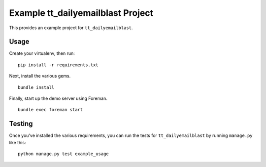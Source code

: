 Example tt_dailyemailblast Project
==================================
This provides an example project for ``tt_dailyemailblast``.


Usage
-----
Create your virtualenv, then run:

::

    pip install -r requirements.txt

Next, install the various gems.

::

    bundle install

Finally, start up the demo server using Foreman.

::

    bundle exec foreman start


Testing
-------
Once you've installed the various requirements, you can run the tests for
``tt_dailyemailblast`` by running ``manage.py`` like this:

::

    python manage.py test example_usage
